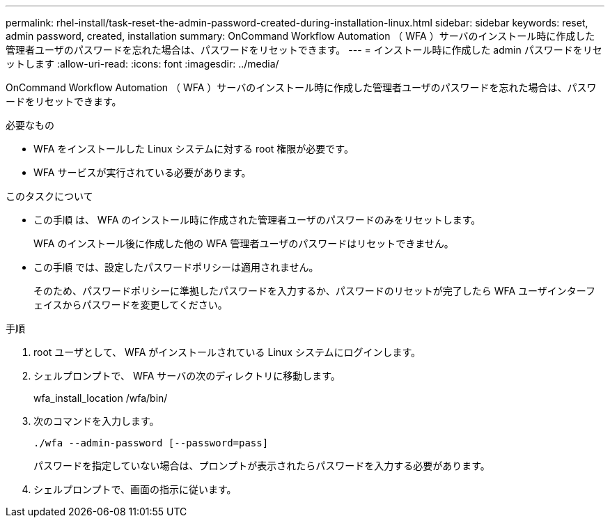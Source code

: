 ---
permalink: rhel-install/task-reset-the-admin-password-created-during-installation-linux.html 
sidebar: sidebar 
keywords: reset, admin password, created, installation 
summary: OnCommand Workflow Automation （ WFA ）サーバのインストール時に作成した管理者ユーザのパスワードを忘れた場合は、パスワードをリセットできます。 
---
= インストール時に作成した admin パスワードをリセットします
:allow-uri-read: 
:icons: font
:imagesdir: ../media/


[role="lead"]
OnCommand Workflow Automation （ WFA ）サーバのインストール時に作成した管理者ユーザのパスワードを忘れた場合は、パスワードをリセットできます。

.必要なもの
* WFA をインストールした Linux システムに対する root 権限が必要です。
* WFA サービスが実行されている必要があります。


.このタスクについて
* この手順 は、 WFA のインストール時に作成された管理者ユーザのパスワードのみをリセットします。
+
WFA のインストール後に作成した他の WFA 管理者ユーザのパスワードはリセットできません。

* この手順 では、設定したパスワードポリシーは適用されません。
+
そのため、パスワードポリシーに準拠したパスワードを入力するか、パスワードのリセットが完了したら WFA ユーザインターフェイスからパスワードを変更してください。



.手順
. root ユーザとして、 WFA がインストールされている Linux システムにログインします。
. シェルプロンプトで、 WFA サーバの次のディレクトリに移動します。
+
wfa_install_location /wfa/bin/

. 次のコマンドを入力します。
+
`./wfa --admin-password [--password=pass]`

+
パスワードを指定していない場合は、プロンプトが表示されたらパスワードを入力する必要があります。

. シェルプロンプトで、画面の指示に従います。


